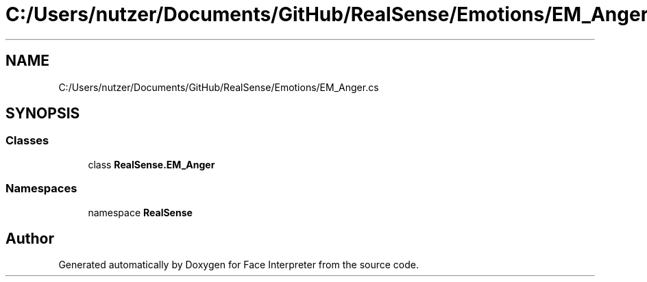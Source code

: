 .TH "C:/Users/nutzer/Documents/GitHub/RealSense/Emotions/EM_Anger.cs" 3 "Fri Jul 21 2017" "Face Interpreter" \" -*- nroff -*-
.ad l
.nh
.SH NAME
C:/Users/nutzer/Documents/GitHub/RealSense/Emotions/EM_Anger.cs
.SH SYNOPSIS
.br
.PP
.SS "Classes"

.in +1c
.ti -1c
.RI "class \fBRealSense\&.EM_Anger\fP"
.br
.in -1c
.SS "Namespaces"

.in +1c
.ti -1c
.RI "namespace \fBRealSense\fP"
.br
.in -1c
.SH "Author"
.PP 
Generated automatically by Doxygen for Face Interpreter from the source code\&.
